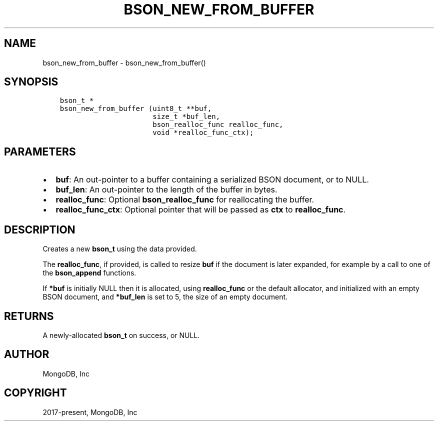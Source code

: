 .\" Man page generated from reStructuredText.
.
.TH "BSON_NEW_FROM_BUFFER" "3" "Feb 25, 2020" "1.16.2" "libbson"
.SH NAME
bson_new_from_buffer \- bson_new_from_buffer()
.
.nr rst2man-indent-level 0
.
.de1 rstReportMargin
\\$1 \\n[an-margin]
level \\n[rst2man-indent-level]
level margin: \\n[rst2man-indent\\n[rst2man-indent-level]]
-
\\n[rst2man-indent0]
\\n[rst2man-indent1]
\\n[rst2man-indent2]
..
.de1 INDENT
.\" .rstReportMargin pre:
. RS \\$1
. nr rst2man-indent\\n[rst2man-indent-level] \\n[an-margin]
. nr rst2man-indent-level +1
.\" .rstReportMargin post:
..
.de UNINDENT
. RE
.\" indent \\n[an-margin]
.\" old: \\n[rst2man-indent\\n[rst2man-indent-level]]
.nr rst2man-indent-level -1
.\" new: \\n[rst2man-indent\\n[rst2man-indent-level]]
.in \\n[rst2man-indent\\n[rst2man-indent-level]]u
..
.SH SYNOPSIS
.INDENT 0.0
.INDENT 3.5
.sp
.nf
.ft C
bson_t *
bson_new_from_buffer (uint8_t **buf,
                      size_t *buf_len,
                      bson_realloc_func realloc_func,
                      void *realloc_func_ctx);
.ft P
.fi
.UNINDENT
.UNINDENT
.SH PARAMETERS
.INDENT 0.0
.IP \(bu 2
\fBbuf\fP: An out\-pointer to a buffer containing a serialized BSON document, or to NULL.
.IP \(bu 2
\fBbuf_len\fP: An out\-pointer to the length of the buffer in bytes.
.IP \(bu 2
\fBrealloc_func\fP: Optional \fBbson_realloc_func\fP for reallocating the buffer.
.IP \(bu 2
\fBrealloc_func_ctx\fP: Optional pointer that will be passed as \fBctx\fP to \fBrealloc_func\fP\&.
.UNINDENT
.SH DESCRIPTION
.sp
Creates a new \fBbson_t\fP using the data provided.
.sp
The \fBrealloc_func\fP, if provided, is called to resize \fBbuf\fP if the document is later expanded, for example by a call to one of the \fBbson_append\fP functions.
.sp
If \fB*buf\fP is initially NULL then it is allocated, using \fBrealloc_func\fP or the default allocator, and initialized with an empty BSON document, and \fB*buf_len\fP is set to 5, the size of an empty document.
.SH RETURNS
.sp
A newly\-allocated \fBbson_t\fP on success, or NULL.
.SH AUTHOR
MongoDB, Inc
.SH COPYRIGHT
2017-present, MongoDB, Inc
.\" Generated by docutils manpage writer.
.
